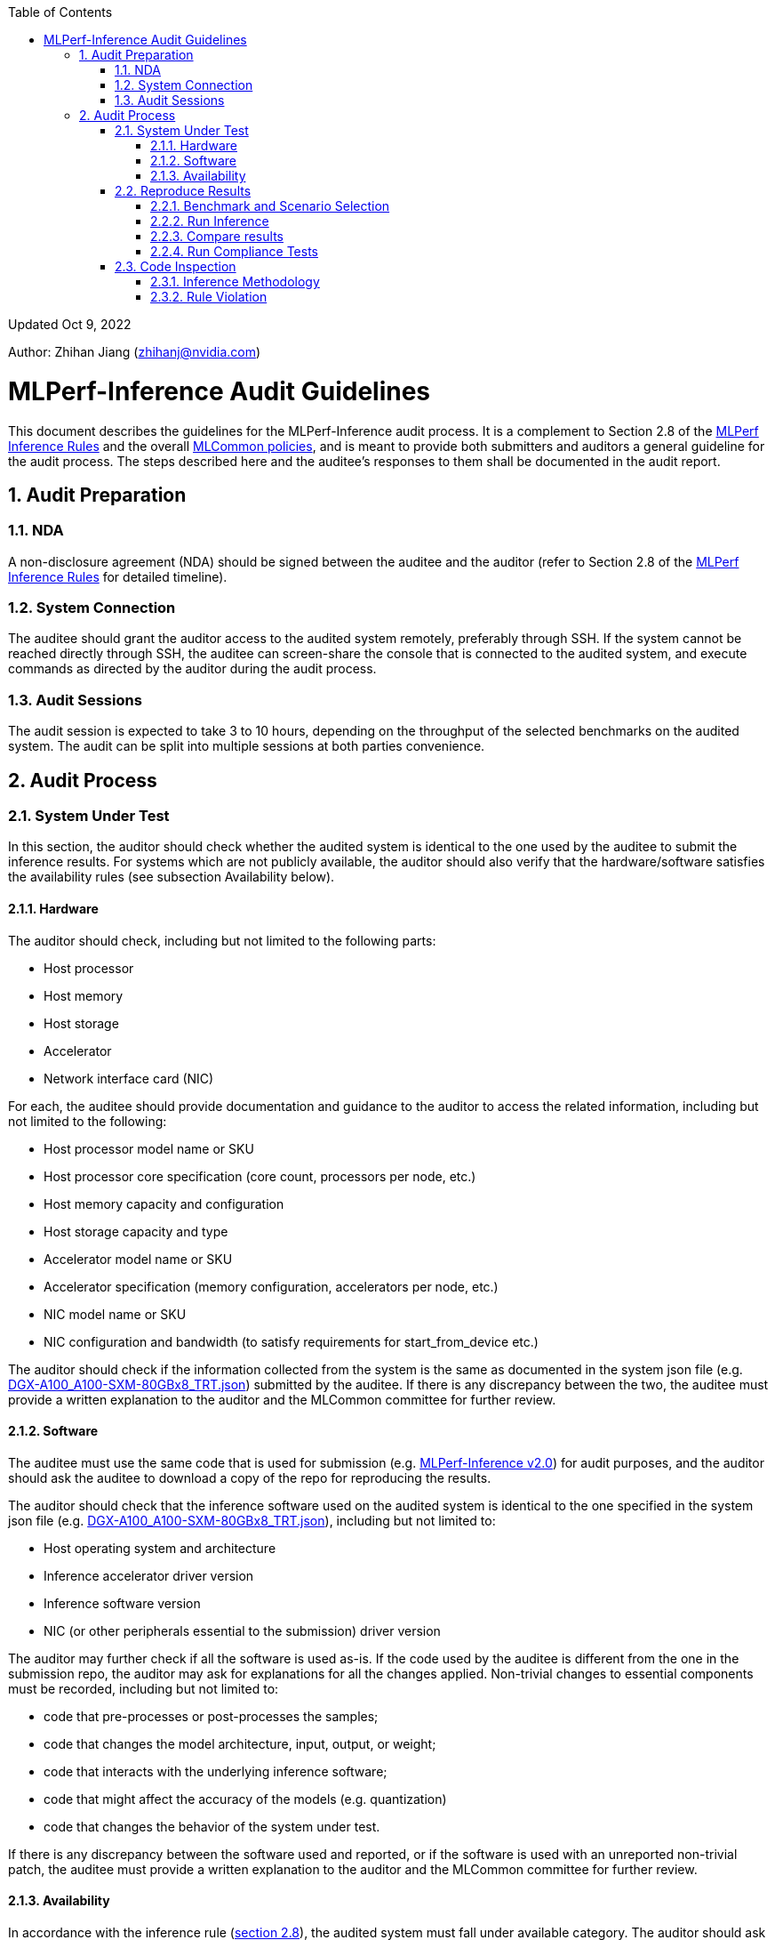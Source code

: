 :toc:
:toclevels: 4

:sectnums:

Updated Oct 9, 2022 

Author: Zhihan Jiang (zhihanj@nvidia.com)

= MLPerf-Inference Audit Guidelines 


This document describes the guidelines for the MLPerf-Inference audit process. It is a complement to Section 2.8 of the https://github.com/mlcommons/inference_policies/blob/master/inference_rules.adoc[MLPerf Inference Rules] and the overall https://github.com/mlcommons/policies/blob/master/submission_rules.adoc[MLCommon policies], and is meant to provide both submitters and auditors a general guideline for the audit process. The steps described here and the auditee's responses to them shall be documented in the audit report.

== Audit Preparation

=== NDA

A non-disclosure agreement (NDA) should be signed between the auditee and the auditor (refer to Section 2.8 of the https://github.com/mlcommons/inference_policies/blob/master/inference_rules.adoc[MLPerf Inference Rules] for detailed timeline).

=== System Connection

The auditee should grant the auditor access to the audited system remotely, preferably through SSH. If the system cannot be reached directly through SSH, the auditee can screen-share the console that is connected to the audited system, and execute commands as directed by the auditor during the audit process.

=== Audit Sessions

The audit session is expected to take 3 to 10 hours, depending on the throughput of the selected benchmarks on the audited system. The audit can be split into multiple sessions at both parties convenience.

== Audit Process

=== System Under Test

In this section, the auditor should check whether the audited system is identical to the one used by the auditee to submit the inference results. For systems which are not publicly available, the auditor should also verify that the hardware/software satisfies the availability rules (see subsection Availability below).

==== Hardware

The auditor should check, including but not limited to the following parts:

* Host processor
* Host memory
* Host storage
* Accelerator
* Network interface card (NIC)

For each, the auditee should provide documentation and guidance to the auditor to access the related information, including but not limited to the following:

* Host processor model name or SKU
* Host processor core specification (core count, processors per node, etc.)
* Host memory capacity and configuration
* Host storage capacity and type
* Accelerator model name or SKU
* Accelerator specification (memory configuration, accelerators per node, etc.)
* NIC model name or SKU
* NIC configuration and bandwidth (to satisfy requirements for start_from_device etc.)

The auditor should check if the information collected from the system is the same as documented in the system json file (e.g. https://github.com/mlcommons/inference_results_v2.0/blob/master/closed/NVIDIA/systems/DGX-A100_A100-SXM-80GBx8_TRT.json[DGX-A100_A100-SXM-80GBx8_TRT.json]) submitted by the auditee. If there is any discrepancy between the two, the auditee must provide a written explanation to the auditor and the MLCommon committee for further review.

==== Software

The auditee must use the same code that is used for submission (e.g. https://github.com/mlcommons/inference_results_v2.0[MLPerf-Inference v2.0]) for audit purposes, and the auditor should ask the auditee to download a copy of the repo for reproducing the results.

The auditor should check that the inference software used on the audited system is identical to the one specified in the system json file (e.g. https://github.com/mlcommons/inference_results_v2.0/blob/master/closed/NVIDIA/systems/DGX-A100_A100-SXM-80GBx8_TRT.json[DGX-A100_A100-SXM-80GBx8_TRT.json]), including but not limited to:

* Host operating system and architecture
* Inference accelerator driver version
* Inference software version
* NIC (or other peripherals essential to the submission) driver version

The auditor may further check if all the software is used as-is. If the code used by the auditee is different from the one in the submission repo, the auditor may ask for explanations for all the changes applied. Non-trivial changes to essential components must be recorded, including but not limited to:

* code that pre-processes or post-processes the samples;
* code that changes the model architecture, input, output, or weight;
* code that interacts with the underlying inference software;
* code that might affect the accuracy of the models (e.g. quantization)
* code that changes the behavior of the system under test.

If there is any discrepancy between the software used and reported, or if the software is used with an unreported non-trivial patch, the auditee must provide a written explanation to the auditor and the MLCommon committee for further review. 

==== Availability

In accordance with the inference rule (https://github.com/mlcommons/inference_policies/blob/master/inference_rules.adoc#28-audit-process[section 2.8]), the audited system must fall under available category. The auditor should ask the auditee to show reasonable evidence that the system meets the following criteria (see https://github.com/mlcommons/policies/blob/master/submission_rules.adoc#731-available-systems[section 7.3.1 of MLCommon policy] for full reference):

. have available pricing (either publicly advertised or available by request),
. have been shipped to at least one third party,
. have public evidence of availability (web page saying product is available, statement by company, etc), and
. be reasonably available for purchase by additional third parties by the submission date. In addition, submissions for on-premise systems must describe the system and its components in sufficient details to enable third parties to build a similar system.

Under the available system category, all software used for submission must also be available. The auditor may ask the auditee to show reasonable evidence that all the software meet the following criteria (see https://github.com/mlcommons/policies/blob/master/submission_rules.adoc#731-available-systems[section 7.3.1 of MLCommon policy] for full reference):

. for open source software, the software may be based on any commit in an "official" repo plus optionally any PRs to support a particular architecture; 
. for binaries, the binary must be made available as a release, or as a "beta" release with the requirement that optimizations will be included in a future "official" release. The beta must be made available to customers as a clear part of the release sequence. The software must be available at the time of submission.

=== Reproduce Results

In this section, the auditee should help the auditor reproduce the results on the system under test, such that they are reasonably close to the submitted ones. 

==== Benchmark and Scenario Selection

The auditor may choose any (or all) benchmark/scenario combination(s) at will, or use random sampling to pick. The available benchmarks are listed under the submission branch of the MLPerf inference github repo (e.g. https://github.com/mlcommons/inference/tree/r2.1[r2.1 branch]), and the available scenarios can be found in the https://github.com/mlcommons/inference_policies/blob/master/inference_rules.adoc#3-scenarios[inference rules]. Please note that not all of the combinations are submitted by the submitters, and the auditor should verify with the auditee on whether the chosen combinations are valid.

==== Run Inference

The auditee should provide any documentation and guidance to the auditor to run the inference software stack. The auditor may request a copy of the console output of the inference software for further inspection.

==== Compare results

The auditor should verify the results recorded are within reasonable tolerance of the original submitted results (by convention, MLPerf uses 2% as the threshold for "materially different" performance). For each scenario, the following criteria should be used (refer to submission checker for implementation details, e.g. https://github.com/mlcommons/inference/blob/r2.1/tools/submission/submission-checker.py[r2.1]):

* Performance-only Offline: result_samples_per_second
* Performance-only Server: result_scheduled_samples_per_sec
* Performance-only SingleStream: result_90.00_percentile_latency_ns
* Performance-only MultiStream: result_99.00_percentile_per_query_latency_ns
* Performance-Power Offline/Server: qps_per_watt (calculated by dividing measured samples by average power consumption)
* Performance-Power SingleStream/MultiStream: joules_per_stream (calculated by multiplying mean query latency by average power consumption of the measured queries)

The auditor should also check that Loadgen returns VALID for the tests, and the accuracy of the runs meets the MLPerf-Inference target (as documented in the submission checker, e.g. https://github.com/mlcommons/inference/blob/r2.1/tools/submission/submission-checker.py#L40[r2.1]). 

==== Run Compliance Tests

The auditor may request compliance tests to be run for a subset of the benchmark/scenario combinations. The auditee must run all compliance tests required for the specified benchmarks, and pass with reasonable consistency. Note that a subset of the audit tests may be waived for benchmarks. Please refer to the compliance test directory (e.g. https://github.com/mlcommons/inference/tree/r2.1/compliance/nvidia[r2.1]) for more information.

=== Code Inspection

While running the benchmarks in the previous section, the auditor may check if all the software/code used by the auditee abides by the https://github.com/mlcommons/inference_policies/blob/master/inference_rules.adoc#2-general-rules[inference rules] (section 2).

==== Inference Methodology

The auditee should explain the end-to-end process of the inference. The auditor may ask, including but not limited to, the following questions:

* How is the sample pre-processed and post-processed?
* What modifications are done to the model architecture?
* What precision is the inference executed in?
** If running in low-precision, how is the quantization done?
* How is the model optimized, and are all the optimizations considered allowed techniques (refer to section 8.2 of https://github.com/mlcommons/inference_policies/blob/master/inference_rules.adoc#82-model-equivalence[inference rules])?
* For performance-power submission, how is the clock set and does it keep consistency throughout the inference?

==== Rule Violation

The auditor should check whether there is any suspicious behavior of the software and hardware stack. Below are two examples:

. To verify that no result caching is used within the inference software, the auditor may ask the auditee to slightly change the original model (e.g. remove a relu layer, or add an arbitrary skip connection). The auditee should demonstrate that the inference results have bad accuracy, but similar performance after running the modified model.
. To verify that the audited inference software is not doing input-based, or model-based optimizations, the auditee must show reasonable effort to explain how the software can  optimize another generalized model (other than the MLPerf workloads), or the same model with different layer parameters. For example, the auditee may choose to demonstrate:
* developer blogs showing generalized application to other models;
* how layers are optimized indiscriminately through dumped logs for different models;
* the results of running the same model with different parameters (e.g. BERT with different vocab size, attention heads or hidden layers)

The auditor should use their own discretion to determine whether the proof is reasonable and sufficient.

